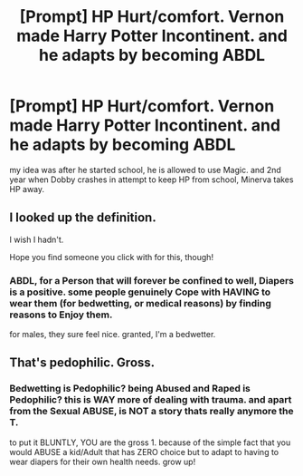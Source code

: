 #+TITLE: [Prompt] HP Hurt/comfort. Vernon made Harry Potter Incontinent. and he adapts by becoming ABDL

* [Prompt] HP Hurt/comfort. Vernon made Harry Potter Incontinent. and he adapts by becoming ABDL
:PROPERTIES:
:Author: deanec64
:Score: 0
:DateUnix: 1578079598.0
:DateShort: 2020-Jan-03
:FlairText: Prompt
:END:
my idea was after he started school, he is allowed to use Magic. and 2nd year when Dobby crashes in attempt to keep HP from school, Minerva takes HP away.


** I looked up the definition.

I wish I hadn't.

Hope you find someone you click with for this, though!
:PROPERTIES:
:Author: Rose_Red_Wolf
:Score: 2
:DateUnix: 1578093747.0
:DateShort: 2020-Jan-04
:END:

*** ABDL, for a Person that will forever be confined to well, Diapers is a positive. some people genuinely Cope with HAVING to wear them (for bedwetting, or medical reasons) by finding reasons to Enjoy them.

for males, they sure feel nice. granted, I'm a bedwetter.
:PROPERTIES:
:Author: deanec64
:Score: 0
:DateUnix: 1578098286.0
:DateShort: 2020-Jan-04
:END:


** That's pedophilic. Gross.
:PROPERTIES:
:Author: freepizza4lyfe
:Score: 1
:DateUnix: 1578877233.0
:DateShort: 2020-Jan-13
:END:

*** Bedwetting is Pedophilic? being Abused and Raped is Pedophilic? this is WAY more of dealing with trauma. and apart from the Sexual ABUSE, is NOT a story thats really anymore the T.

to put it BLUNTLY, YOU are the gross 1. because of the simple fact that you would ABUSE a kid/Adult that has ZERO choice but to adapt to having to wear diapers for their own health needs. grow up!
:PROPERTIES:
:Author: deanec64
:Score: 2
:DateUnix: 1578937086.0
:DateShort: 2020-Jan-13
:END:
